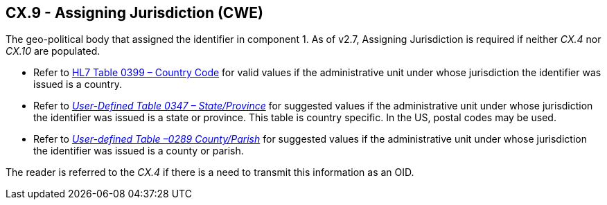 == CX.9 - Assigning Jurisdiction (CWE)

[datatype-definition]
The geo-political body that assigned the identifier in component 1. As of v2.7, Assigning Jurisdiction is required if neither _CX.4_ nor _CX.10_ are populated.

• Refer to file:///E:\V2\v2.9%20final%20Nov%20from%20Frank\V29_CH02C_Tables.docx#HL70399[HL7 Table 0399 – Country Code] for valid values if the administrative unit under whose jurisdiction the identifier was issued is a country.

• Refer to file:///E:\V2\v2.9%20final%20Nov%20from%20Frank\V29_CH02C_Tables.docx#HL70347[_User-Defined Table 0347 – State/Province_] for suggested values if the administrative unit under whose jurisdiction the identifier was issued is a state or province. This table is country specific. In the US, postal codes may be used.

• Refer to file:///E:\V2\v2.9%20final%20Nov%20from%20Frank\V29_CH02C_Tables.docx#HL70289[_Use__r-defined Table –0289 County/Paris__h_] for suggested values if the administrative unit under whose jurisdiction the identifier was issued is a county or parish.

The reader is referred to the _CX.4_ if there is a need to transmit this information as an OID.

